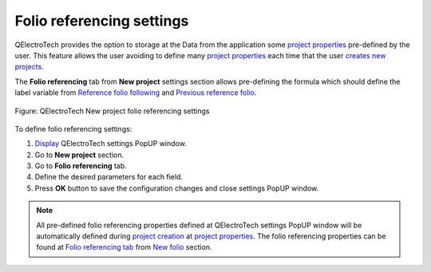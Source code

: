 .. _en/preferences/new_project/folio_referencings_settings:

===========================
Folio referencing settings
===========================

QElectroTech provides the option to storage at the Data from the application some `project properties`_ 
pre-defined by the user. This feature allows the user avoiding to define many `project properties`_ 
each time that the user `creates new projects`_. 

The **Folio referencing** tab from **New project** settings section allows pre-defining the formula 
which should define the label variable from `Reference folio following`_ and `Previous reference folio`_.

.. figure:: /_external/_images/en/qet_new_project/qet_new_project_folio_referencings_settings.png
    :align: center

    Figure: QElectroTech New project folio referencing settings

To define folio referencing settings: 

1. `Display`_ QElectroTech settings PopUP window.
2. Go to **New project** section.
3. Go to **Folio referencing** tab.
4. Define the desired parameters for each field.
5. Press **OK** button to save the configuration changes and close settings PopUP window.

.. note::

    All pre-defined folio referencing properties defined at QElectroTech settings PopUP window will 
    be automatically defined during `project creation`_ at `project properties`_. The folio referencing 
    properties can be found at `Folio referencing tab`_ from `New folio`_ section. 

.. _Display: ../../../en/preferences/display_settings.html
.. _Reference folio following: ../../../en/element/type/reference_folio_following.html
.. _Previous reference folio: ../../../en/element/type/previous_reference_folio.html
.. _project creation: ../../../en/project/new_project.html
.. _creates new projects: ../../../en/project/new_project.html
.. _project properties: ../../../en/project/properties/index.html
.. _Folio referencing tab: ../../../en/project/properties/new_folio/folio_referencing.html
.. _New folio: ../../../en/project/properties/new_folio/index.html
